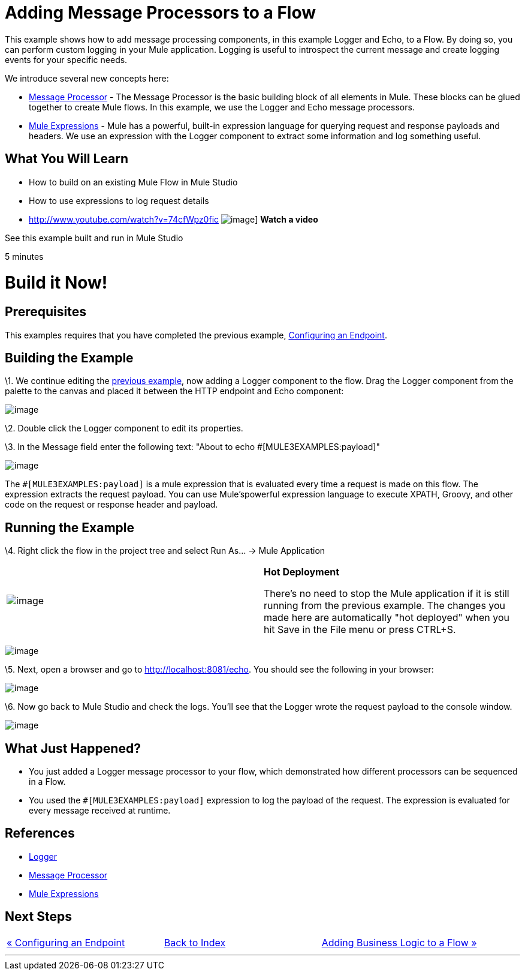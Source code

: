 = Adding Message Processors to a Flow

This example shows how to add message processing components, in this example Logger and Echo, to a Flow. By doing so, you can perform custom logging in your Mule application. Logging is useful to introspect the current message and create logging events for your specific needs.

We introduce several new concepts here:

* http://blogs.mulesoft.org/mule-3-architecture-part-2-introducing-the-message-processor/[Message Processor] - The Message Processor is the basic building block of all elements in Mule. These blocks can be glued together to create Mule flows. In this example, we use the Logger and Echo message processors.
* link:/mule-user-guide/v/3.2/using-expressions[Mule Expressions] - Mule has a powerful, built-in expression language for querying request and response payloads and headers. We use an expression with the Logger component to extract some information and log something useful.

== What You Will Learn

* How to build on an existing Mule Flow in Mule Studio
* How to use expressions to log request details

* http://www.youtube.com/watch?v=74cfWpz0fic
image:http://www.mulesoft.org/sites/all/themes/litejazz/images/documentation/echo-flow.png[image]]
*Watch a video*

See this example built and run in Mule Studio

5 minutes

= Build it Now!

== Prerequisites

This examples requires that you have completed the previous example, link:/mule-user-guide/v/3.2/configuring-an-endpoint[Configuring an Endpoint].

== Building the Example

\1. We continue editing the link:/mule-user-guide/v/3.2/configuring-an-endpoint[previous example], now adding a Logger component to the flow. Drag the Logger component from the palette to the canvas and placed it between the HTTP endpoint and Echo component:

image:/documentation-3.2/download/attachments/41910521/studioAddLogger.png?version=1&modificationDate=1358791426639[image]

\2. Double click the Logger component to edit its properties.

\3. In the Message field enter the following text: "About to echo #[MULE3EXAMPLES:payload]"

image:/documentation-3.2/download/attachments/41910521/studioConfigureLogger.png?version=1&modificationDate=1358791451484[image]

The `#[MULE3EXAMPLES:payload]` is a mule expression that is evaluated every time a request is made on this flow. The expression extracts the request payload. You can use Mule'spowerful expression language to execute XPATH, Groovy, and other code on the request or response header and payload.

== Running the Example

\4. Right click the flow in the project tree and select Run As… → Mule Application

[cols=",",]
|===
|image:/documentation-3.2/images/icons/emoticons/check.gif[image] |*Hot Deployment* +

There's no need to stop the Mule application if it is still running from the previous example. The changes you made here are automatically "hot deployed" when you hit Save in the File menu or press CTRL+S.
|===

image:/documentation-3.2/download/attachments/41910521/studioRunMuleFlow.png?version=1&modificationDate=1358791487703[image]

\5. Next, open a browser and go to http://localhost:8081/echo. You should see the following in your browser:

image:/documentation-3.2/download/attachments/41910521/studioEchoFlowWebOutput.png?version=1&modificationDate=1358791529569[image]

\6. Now go back to Mule Studio and check the logs. You'll see that the Logger wrote the request payload to the console window.

image:/documentation-3.2/download/attachments/41910521/studioLoggerConsoleOutput.png?version=1&modificationDate=1358791553833[image]

== What Just Happened?

* You just added a Logger message processor to your flow, which demonstrated how different processors can be sequenced in a Flow.
* You used the `#[MULE3EXAMPLES:payload]` expression to log the payload of the request. The expression is evaluated for every message received at runtime.

== References

* link:/mule-user-guide/v/3.2/logger-element-for-flows[Logger]
* http://blogs.mulesoft.org/mule-3-architecture-part-2-introducing-the-message-processor/[Message Processor]
* link:/mule-user-guide/v/3.2/using-expressions[Mule Expressions]

== Next Steps

[cols=",,",]
|===
|http://www.mulesoft.org/display/32X/Configuring+an+Endpoint[« Configuring an Endpoint] |http://www.mulesoft.org/display/32X/Home[Back to Index] |http://www.mulesoft.org/display/32X/Adding+Business+Logic+to+a+Flow[Adding Business Logic to a Flow »]
|===

'''''



